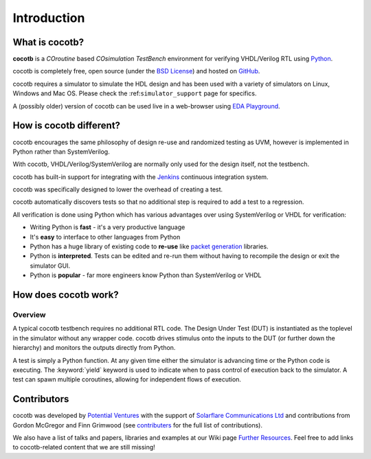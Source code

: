 ************
Introduction
************

What is cocotb?
===============

**cocotb** is a *COroutine* based *COsimulation* *TestBench* environment for verifying VHDL/Verilog RTL using `Python <https://www.python.org>`_.

cocotb is completely free, open source (under the `BSD License <https://en.wikipedia.org/wiki/BSD_licenses#3-clause_license_(%22BSD_License_2.0%22,_%22Revised_BSD_License%22,_%22New_BSD_License%22,_or_%22Modified_BSD_License%22)>`_) and hosted on `GitHub <https://github.com/cocotb/cocotb>`_.

cocotb requires a simulator to simulate the HDL design
and has been used with a variety of simulators on Linux, Windows and Mac OS.
Please check the :ref:``simulator_support`` page for specifics.

A (possibly older) version of cocotb can be used live in a web-browser using `EDA Playground <https://www.edaplayground.com>`_.


How is cocotb different?
========================


cocotb encourages the same philosophy of design re-use and randomized testing as UVM, however is implemented in Python rather than SystemVerilog.

With cocotb, VHDL/Verilog/SystemVerilog are normally only used for the design itself, not the testbench.

cocotb has built-in support for integrating with the `Jenkins <https://jenkins.io/>`_ continuous integration system.

cocotb was specifically designed to lower the overhead of creating a test.

cocotb automatically discovers tests so that no additional step is required to add a test to a regression.

All verification is done using Python which has various advantages over using SystemVerilog or VHDL for verification:

* Writing Python is **fast** - it's a very productive language
* It's **easy** to interface to other languages from Python
* Python has a huge library of existing code to **re-use** like `packet generation <https://www.secdev.org/projects/scapy/>`_ libraries.
* Python is **interpreted**. Tests can be edited and re-run them without having to recompile the design or exit the simulator GUI.
* Python is **popular** - far more engineers know Python than SystemVerilog or VHDL


How does cocotb work?
=====================

Overview
--------

A typical cocotb testbench requires no additional RTL code.
The Design Under Test (DUT) is instantiated as the toplevel in the simulator without any wrapper code.
cocotb drives stimulus onto the inputs to the DUT (or further down the hierarchy) and monitors the outputs directly from Python.


.. image:: diagrams/svg/cocotb_overview.svg

A test is simply a Python function.
At any given time either the simulator is advancing time or the Python code is executing.
The :keyword:`yield` keyword is used to indicate when to pass control of execution back to the simulator.
A test can spawn multiple coroutines, allowing for independent flows of execution.


Contributors
============

.. spelling::
   McGregor
   Grimwood

cocotb was developed by `Potential Ventures <https://potential.ventures>`_ with the support of
`Solarflare Communications Ltd <https://www.solarflare.com/>`_
and contributions from Gordon McGregor and Finn Grimwood
(see `contributers <https://github.com/cocotb/cocotb/graphs/contributors>`_ for the full list of contributions).

We also have a list of talks and papers, libraries and examples at our Wiki page
`Further Resources <https://github.com/cocotb/cocotb/wiki/Further-Resources>`_.
Feel free to add links to cocotb-related content that we are still missing!
